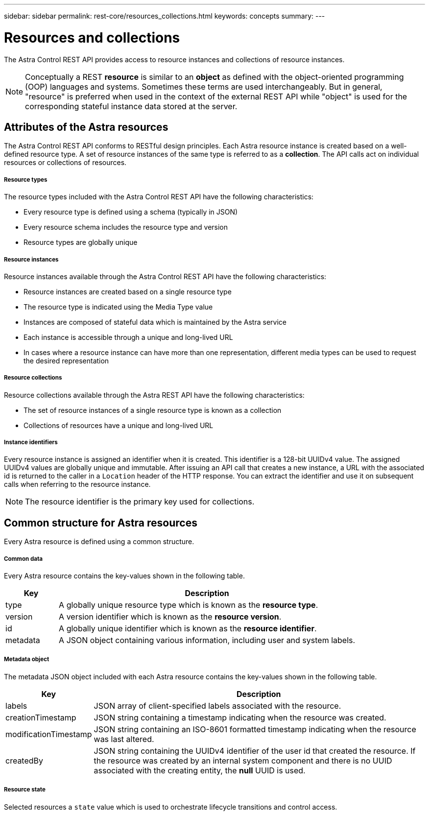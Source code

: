 ---
sidebar: sidebar
permalink: rest-core/resources_collections.html
keywords: concepts
summary:
---

= Resources and collections
:hardbreaks:
:nofooter:
:icons: font
:linkattrs:
:imagesdir: ./media/

[.lead]
The Astra Control REST API provides access to resource instances and collections of resource instances.

[NOTE]
Conceptually a REST *resource* is similar to an *object* as defined with the object-oriented programming (OOP) languages and systems. Sometimes these terms are used interchangeably. But in general, "resource" is preferred when used in the context of the external REST API while "object" is used for the corresponding stateful instance data stored at the server.

== Attributes of the Astra resources

The Astra Control REST API conforms to RESTful design principles. Each Astra resource instance is created based on a well-defined resource type. A set of resource instances of the same type is referred to as a *collection*. The API calls act on individual resources or collections of resources.

===== Resource types

The resource types included with the Astra Control REST API have the following characteristics:

* Every resource type is defined using a schema (typically in JSON)
* Every resource schema includes the resource type and version
* Resource types are globally unique

===== Resource instances

Resource instances available through the Astra Control REST API have the following characteristics:

* Resource instances are created based on a single resource type
* The resource type is indicated using the Media Type value
* Instances are composed of stateful data which is maintained by the Astra service
* Each instance is accessible through a unique and long-lived URL
* In cases where a resource instance can have more than one representation, different media types can be used to request the desired representation

===== Resource collections

Resource collections available through the Astra REST API have the following characteristics:

* The set of resource instances of a single resource type is known as a collection
* Collections of resources have a unique and long-lived URL

===== Instance identifiers

Every resource instance is assigned an identifier when it is created. This identifier is a 128-bit UUIDv4 value. The assigned UUIDv4 values are globally unique and immutable. After issuing an API call that creates a new instance, a URL with the associated id is returned to the caller in a `Location` header of the HTTP response. You can extract the identifier and use it on subsequent calls when referring to the resource instance.

[NOTE]
The resource identifier is the primary key used for collections.

== Common structure for Astra resources

Every Astra resource is defined using a common structure.

===== Common data

Every Astra resource contains the key-values shown in the following table.

[cols="15,85"*,options="header"]
|===
|Key
|Description

|type
|A globally unique resource type which is known as the *resource type*.

|version
|A version identifier which is known as the *resource version*.

|id
|A globally unique identifier which is known as the *resource identifier*.

|metadata
|A JSON object containing various information, including user and system labels.
|===

===== Metadata object

The metadata JSON object included with each Astra resource contains the key-values shown in the following table.

[cols="15,85"*,options="header"]
|===
|Key
|Description

|labels
|JSON array of client-specified labels associated with the resource.

|creationTimestamp
|JSON string containing a timestamp indicating when the resource was created.

|modificationTimestamp
|JSON string containing an ISO-8601 formatted timestamp indicating when the resource was last altered.

|createdBy
|JSON string containing the UUIDv4 identifier of the user id that created the resource. If the resource was created by an internal system component and there is no UUID associated with the creating entity, the *null* UUID is used.

|===

===== Resource state

Selected resources a `state` value which is used to orchestrate lifecycle transitions and control access.
